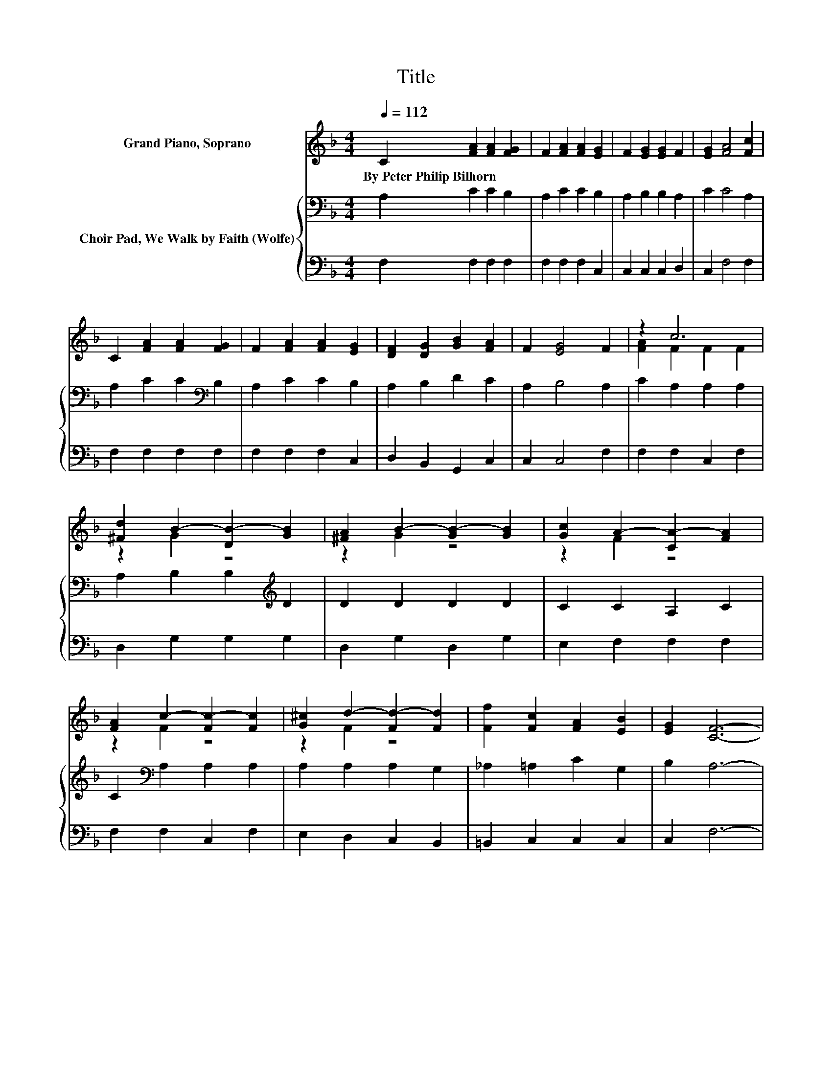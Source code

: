 X:1
T:Title
%%score ( 1 2 ) { 3 | 4 }
L:1/8
Q:1/4=112
M:4/4
K:F
V:1 treble nm="Grand Piano, Soprano"
V:2 treble 
V:3 bass nm="Choir Pad, We Walk by Faith (Wolfe)"
V:4 bass 
V:1
 C2 [FA]2 [FA]2 [FG]2 | F2 [FA]2 [FA]2 [EG]2 | F2 [EG]2 [EG]2 F2 | [EG]2 [FA]4 [Fc]2 | %4
w: By~Peter~Philip~Bilhorn * * *||||
 C2 [FA]2 [FA]2 [FG]2 | F2 [FA]2 [FA]2 [EG]2 | [DF]2 [DG]2 [GB]2 [FA]2 | F2 [EG]4 F2 | z2 c6 | %9
w: |||||
 [^Fd]2 B2- [DB-]2 [GB]2 | [^FA]2 B2- [GB-]2 [GB]2 | [Gc]2 A2- [CA-]2 [FA]2 | %12
w: |||
 [FA]2 c2- [Fc-]2 [Fc]2 | [G^c]2 d2- [Fd-]2 [Fd]2 | [Ff]2 [Fc]2 [FA]2 [EB]2 | [EG]2 [CF]6- | %16
w: ||||
 [CF]2 z2 z4 |] %17
w: |
V:2
 x8 | x8 | x8 | x8 | x8 | x8 | x8 | x8 | [FA]2 F2 F2 F2 | z2 G2 z4 | z2 G2 z4 | z2 F2 z4 | %12
 z2 F2 z4 | z2 F2 z4 | x8 | x8 | x8 |] %17
V:3
 A,2 C2 C2 B,2 | A,2 C2 C2 B,2 | A,2 B,2 B,2 A,2 | C2 C4 A,2 | A,2 C2 C2[K:bass] B,2 | %5
 A,2 C2 C2 B,2 | A,2 B,2 D2 C2 | A,2 B,4 A,2 | C2 A,2 A,2 A,2 | A,2 B,2 B,2[K:treble] D2 | %10
 D2 D2 D2 D2 | C2 C2 A,2 C2 | C2[K:bass] A,2 A,2 A,2 | A,2 A,2 A,2 G,2 | _A,2 =A,2 C2 G,2 | %15
 B,2 A,6- | A,2 z2 z4 |] %17
V:4
 F,2 F,2 F,2 F,2 | F,2 F,2 F,2 C,2 | C,2 C,2 C,2 D,2 | C,2 F,4 F,2 | F,2 F,2 F,2 F,2 | %5
 F,2 F,2 F,2 C,2 | D,2 B,,2 G,,2 C,2 | C,2 C,4 F,2 | F,2 F,2 C,2 F,2 | D,2 G,2 G,2 G,2 | %10
 D,2 G,2 D,2 G,2 | E,2 F,2 F,2 F,2 | F,2 F,2 C,2 F,2 | E,2 D,2 C,2 B,,2 | =B,,2 C,2 C,2 C,2 | %15
 C,2 F,6- | F,2 z2 z4 |] %17

